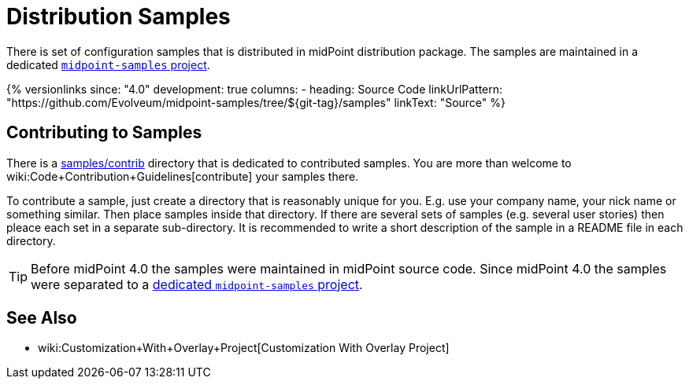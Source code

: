 = Distribution Samples
:page-upkeep-status: yellow

There is set of configuration samples that is distributed in midPoint distribution package.
The samples are maintained in a dedicated https://github.com/Evolveum/midpoint-samples[`midpoint-samples` project].

++++
{% versionlinks
since: "4.0"
development: true
columns:
  - heading: Source Code
    linkUrlPattern: "https://github.com/Evolveum/midpoint-samples/tree/${git-tag}/samples"
    linkText: "Source"
%}
++++

== Contributing to Samples

There is a link:https://github.com/Evolveum/midpoint-samples/tree/master/samples/contrib[samples/contrib] directory that is dedicated to contributed samples.
You are more than welcome to wiki:Code+Contribution+Guidelines[contribute] your samples there.

To contribute a sample, just create a directory that is reasonably unique for you.
E.g. use your company name, your nick name or something similar.
Then place samples inside that directory.
If there are several sets of samples (e.g. several user stories) then pleace each set in a separate sub-directory.
It is recommended to write a short description of the sample in a README file in each directory.

[TIP]
====
Before midPoint 4.0 the samples were maintained in midPoint source code.
Since midPoint 4.0 the samples were separated to a link:https://github.com/Evolveum/midpoint-samples[dedicated `midpoint-samples` project].
====


== See Also

** wiki:Customization+With+Overlay+Project[Customization With Overlay Project]
